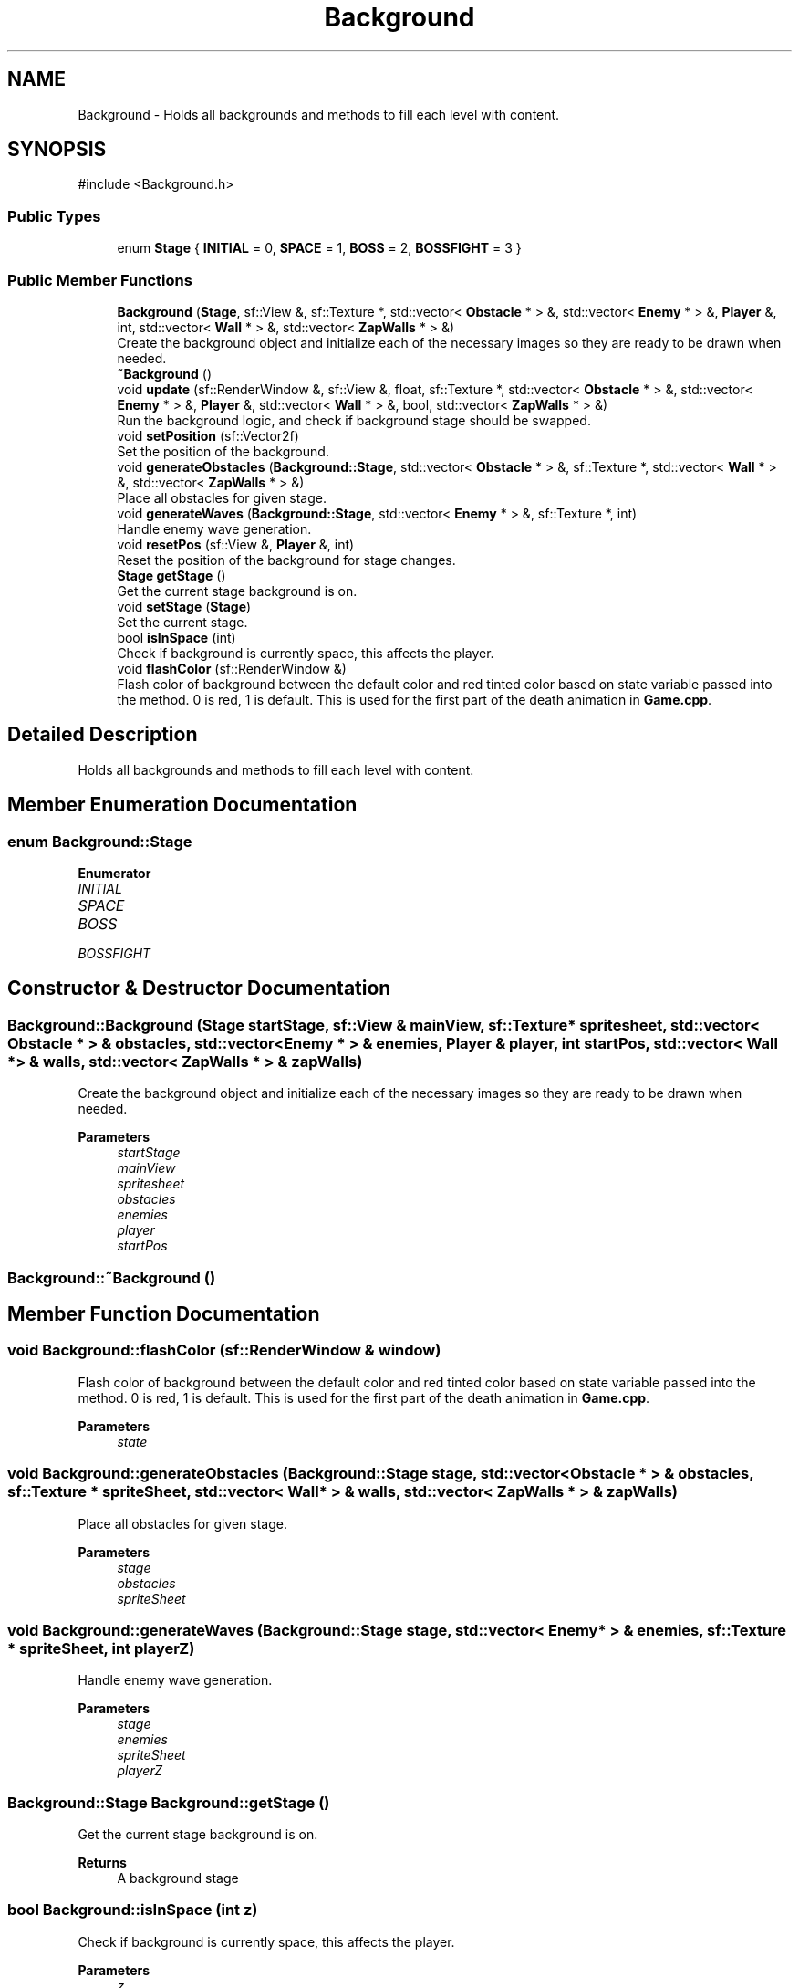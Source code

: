 .TH "Background" 3 "Version 1.0" "Zaxxon" \" -*- nroff -*-
.ad l
.nh
.SH NAME
Background \- Holds all backgrounds and methods to fill each level with content\&.  

.SH SYNOPSIS
.br
.PP
.PP
\fR#include <Background\&.h>\fP
.SS "Public Types"

.in +1c
.ti -1c
.RI "enum \fBStage\fP { \fBINITIAL\fP = 0, \fBSPACE\fP = 1, \fBBOSS\fP = 2, \fBBOSSFIGHT\fP = 3 }"
.br
.in -1c
.SS "Public Member Functions"

.in +1c
.ti -1c
.RI "\fBBackground\fP (\fBStage\fP, sf::View &, sf::Texture *, std::vector< \fBObstacle\fP * > &, std::vector< \fBEnemy\fP * > &, \fBPlayer\fP &, int, std::vector< \fBWall\fP * > &, std::vector< \fBZapWalls\fP * > &)"
.br
.RI "Create the background object and initialize each of the necessary images so they are ready to be drawn when needed\&. "
.ti -1c
.RI "\fB~Background\fP ()"
.br
.ti -1c
.RI "void \fBupdate\fP (sf::RenderWindow &, sf::View &, float, sf::Texture *, std::vector< \fBObstacle\fP * > &, std::vector< \fBEnemy\fP * > &, \fBPlayer\fP &, std::vector< \fBWall\fP * > &, bool, std::vector< \fBZapWalls\fP * > &)"
.br
.RI "Run the background logic, and check if background stage should be swapped\&. "
.ti -1c
.RI "void \fBsetPosition\fP (sf::Vector2f)"
.br
.RI "Set the position of the background\&. "
.ti -1c
.RI "void \fBgenerateObstacles\fP (\fBBackground::Stage\fP, std::vector< \fBObstacle\fP * > &, sf::Texture *, std::vector< \fBWall\fP * > &, std::vector< \fBZapWalls\fP * > &)"
.br
.RI "Place all obstacles for given stage\&. "
.ti -1c
.RI "void \fBgenerateWaves\fP (\fBBackground::Stage\fP, std::vector< \fBEnemy\fP * > &, sf::Texture *, int)"
.br
.RI "Handle enemy wave generation\&. "
.ti -1c
.RI "void \fBresetPos\fP (sf::View &, \fBPlayer\fP &, int)"
.br
.RI "Reset the position of the background for stage changes\&. "
.ti -1c
.RI "\fBStage\fP \fBgetStage\fP ()"
.br
.RI "Get the current stage background is on\&. "
.ti -1c
.RI "void \fBsetStage\fP (\fBStage\fP)"
.br
.RI "Set the current stage\&. "
.ti -1c
.RI "bool \fBisInSpace\fP (int)"
.br
.RI "Check if background is currently space, this affects the player\&. "
.ti -1c
.RI "void \fBflashColor\fP (sf::RenderWindow &)"
.br
.RI "Flash color of background between the default color and red tinted color based on state variable passed into the method\&. 0 is red, 1 is default\&. This is used for the first part of the death animation in \fBGame\&.cpp\fP\&. "
.in -1c
.SH "Detailed Description"
.PP 
Holds all backgrounds and methods to fill each level with content\&. 
.SH "Member Enumeration Documentation"
.PP 
.SS "enum \fBBackground::Stage\fP"

.PP
\fBEnumerator\fP
.in +1c
.TP
\fB\fIINITIAL \fP\fP
.TP
\fB\fISPACE \fP\fP
.TP
\fB\fIBOSS \fP\fP
.TP
\fB\fIBOSSFIGHT \fP\fP
.SH "Constructor & Destructor Documentation"
.PP 
.SS "Background::Background (\fBStage\fP startStage, sf::View & mainView, sf::Texture * spritesheet, std::vector< \fBObstacle\fP * > & obstacles, std::vector< \fBEnemy\fP * > & enemies, \fBPlayer\fP & player, int startPos, std::vector< \fBWall\fP * > & walls, std::vector< \fBZapWalls\fP * > & zapWalls)"

.PP
Create the background object and initialize each of the necessary images so they are ready to be drawn when needed\&. 
.PP
\fBParameters\fP
.RS 4
\fIstartStage\fP 
.br
\fImainView\fP 
.br
\fIspritesheet\fP 
.br
\fIobstacles\fP 
.br
\fIenemies\fP 
.br
\fIplayer\fP 
.br
\fIstartPos\fP 
.RE
.PP

.SS "Background::~Background ()"

.SH "Member Function Documentation"
.PP 
.SS "void Background::flashColor (sf::RenderWindow & window)"

.PP
Flash color of background between the default color and red tinted color based on state variable passed into the method\&. 0 is red, 1 is default\&. This is used for the first part of the death animation in \fBGame\&.cpp\fP\&. 
.PP
\fBParameters\fP
.RS 4
\fIstate\fP 
.RE
.PP

.SS "void Background::generateObstacles (\fBBackground::Stage\fP stage, std::vector< \fBObstacle\fP * > & obstacles, sf::Texture * spriteSheet, std::vector< \fBWall\fP * > & walls, std::vector< \fBZapWalls\fP * > & zapWalls)"

.PP
Place all obstacles for given stage\&. 
.PP
\fBParameters\fP
.RS 4
\fIstage\fP 
.br
\fIobstacles\fP 
.br
\fIspriteSheet\fP 
.RE
.PP

.SS "void Background::generateWaves (\fBBackground::Stage\fP stage, std::vector< \fBEnemy\fP * > & enemies, sf::Texture * spriteSheet, int playerZ)"

.PP
Handle enemy wave generation\&. 
.PP
\fBParameters\fP
.RS 4
\fIstage\fP 
.br
\fIenemies\fP 
.br
\fIspriteSheet\fP 
.br
\fIplayerZ\fP 
.RE
.PP

.SS "\fBBackground::Stage\fP Background::getStage ()"

.PP
Get the current stage background is on\&. 
.PP
\fBReturns\fP
.RS 4
A background stage
.RE
.PP

.SS "bool Background::isInSpace (int z)"

.PP
Check if background is currently space, this affects the player\&. 
.PP
\fBParameters\fP
.RS 4
\fIz\fP 
.RE
.PP
\fBReturns\fP
.RS 4
A boolean
.RE
.PP

.SS "void Background::resetPos (sf::View & mainView, \fBPlayer\fP & player, int startPos)"

.PP
Reset the position of the background for stage changes\&. 
.PP
\fBParameters\fP
.RS 4
\fImainView\fP 
.br
\fIplayer\fP 
.br
\fIstartPos\fP 
.RE
.PP

.SS "void Background::setPosition (sf::Vector2f pos)"

.PP
Set the position of the background\&. 
.PP
\fBParameters\fP
.RS 4
\fIpos\fP 
.RE
.PP

.SS "void Background::setStage (\fBStage\fP newStage)"

.PP
Set the current stage\&. 
.PP
\fBParameters\fP
.RS 4
\fInewStage\fP 
.RE
.PP

.SS "void Background::update (sf::RenderWindow & window, sf::View & mainView, float gameSpeed, sf::Texture * spritesheet, std::vector< \fBObstacle\fP * > & obstacles, std::vector< \fBEnemy\fP * > & enemies, \fBPlayer\fP & player, std::vector< \fBWall\fP * > & walls, bool bossState, std::vector< \fBZapWalls\fP * > & zapWalls)"

.PP
Run the background logic, and check if background stage should be swapped\&. 
.PP
\fBParameters\fP
.RS 4
\fIwindow\fP 
.br
\fImainView\fP 
.br
\fIgameSpeed\fP 
.br
\fIspritesheet\fP 
.br
\fIobstacles\fP 
.br
\fIenemies\fP 
.br
\fIplayer\fP 
.RE
.PP


.SH "Author"
.PP 
Generated automatically by Doxygen for Zaxxon from the source code\&.

